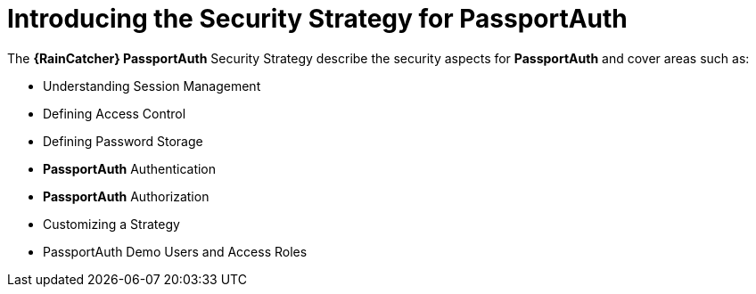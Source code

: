 [id='{context}-con-passportauth-securitystrategy']
= Introducing the Security Strategy for PassportAuth

The *{RainCatcher} PassportAuth* Security Strategy describe the security aspects for *PassportAuth* and cover areas such as:

* Understanding Session Management
* Defining Access Control
* Defining Password Storage
* *PassportAuth* Authentication
* *PassportAuth* Authorization
* Customizing a Strategy
* PassportAuth Demo Users and Access Roles
